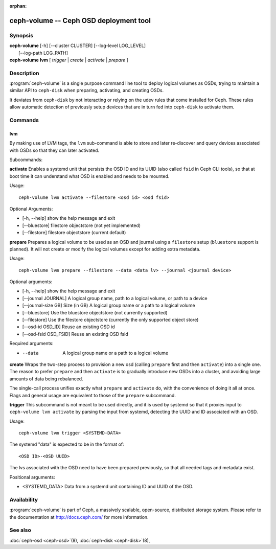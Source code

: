 :orphan:

========================================
 ceph-volume -- Ceph OSD deployment tool
========================================

.. program:: ceph-volume

Synopsis
========

| **ceph-volume** [-h] [--cluster CLUSTER] [--log-level LOG_LEVEL]
|                 [--log-path LOG_PATH]

| **ceph-volume** **lvm** [ *trigger* | *create* | *activate* | *prepare* ]

Description
===========

:program:`ceph-volume` is a single purpose command line tool to deploy logical
volumes as OSDs, trying to maintain a similar API to ``ceph-disk`` when
preparing, activating, and creating OSDs.

It deviates from ``ceph-disk`` by not interacting or relying on the udev rules
that come installed for Ceph. These rules allow automatic detection of
previously setup devices that are in turn fed into ``ceph-disk`` to activate
them.


Commands
========

lvm
---

By making use of LVM tags, the ``lvm`` sub-command is able to store and later
re-discover and query devices associated with OSDs so that they can later
activated.

Subcommands:

**activate**
Enables a systemd unit that persists the OSD ID and its UUID (also called
``fsid`` in Ceph CLI tools), so that at boot time it can understand what OSD is
enabled and needs to be mounted.

Usage::

    ceph-volume lvm activate --filestore <osd id> <osd fsid>

Optional Arguments:

* [-h, --help]  show the help message and exit
* [--bluestore] filestore objectstore (not yet implemented)
* [--filestore] filestore objectstore (current default)


**prepare**
Prepares a logical volume to be used as an OSD and journal using a ``filestore`` setup
(``bluestore`` support is planned). It will not create or modify the logical volumes
except for adding extra metadata.

Usage::

    ceph-volume lvm prepare --filestore --data <data lv> --journal <journal device>

Optional arguments:

* [-h, --help]          show the help message and exit
* [--journal JOURNAL]   A logical group name, path to a logical volume, or path to a device
* [--journal-size GB]   Size (in GB) A logical group name or a path to a logical volume
* [--bluestore]         Use the bluestore objectstore (not currently supported)
* [--filestore]         Use the filestore objectstore (currently the only supported object store)
* [--osd-id OSD_ID]     Reuse an existing OSD id
* [--osd-fsid OSD_FSID] Reuse an existing OSD fsid

Required arguments:

* --data                A logical group name or a path to a logical volume

**create**
Wraps the two-step process to provision a new osd (calling ``prepare`` first
and then ``activate``) into a single one. The reason to prefer ``prepare`` and
then ``activate`` is to gradually introduce new OSDs into a cluster, and
avoiding large amounts of data being rebalanced.

The single-call process unifies exactly what ``prepare`` and ``activate`` do,
with the convenience of doing it all at once. Flags and general usage are
equivalent to those of the ``prepare`` subcommand.

**trigger**
This subcommand is not meant to be used directly, and it is used by systemd so
that it proxies input to ``ceph-volume lvm activate`` by parsing the
input from systemd, detecting the UUID and ID associated with an OSD.

Usage::

    ceph-volume lvm trigger <SYSTEMD-DATA>

The systemd "data" is expected to be in the format of::

    <OSD ID>-<OSD UUID>

The lvs associated with the OSD need to have been prepared previously,
so that all needed tags and metadata exist.

Positional arguments:

* <SYSTEMD_DATA>  Data from a systemd unit containing ID and UUID of the OSD.

Availability
============

:program:`ceph-volume` is part of Ceph, a massively scalable, open-source, distributed storage system. Please refer to
the documentation at http://docs.ceph.com/ for more information.


See also
========

:doc:`ceph-osd <ceph-osd>`\(8),
:doc:`ceph-disk <ceph-disk>`\(8),
